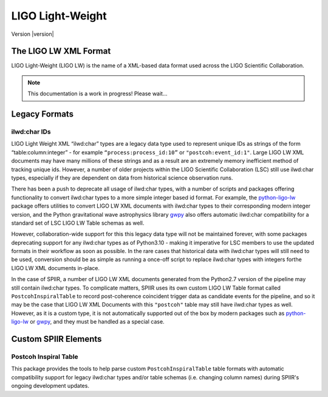 =================
LIGO Light-Weight
=================

Version |version|

The LIGO LW XML Format
======================

LIGO Light-Weight (LIGO LW) is the name of a XML-based data format used across the LIGO 
Scientific Collaboration.

.. note::
   
   This documentation is a work in progress! Please wait...


Legacy Formats
==============

ilwd:char IDs
-------------

LIGO Light Weight XML “ilwd:char” types are a legacy data type used to represent unique 
IDs as strings of the form “table:column:integer” - for example 
``“process:process_id:10”`` or  ``"postcoh:event_id:1"``. Large LIGO LW XML documents 
may have many millions of these strings and as a result are an extremely memory 
inefficient method of tracking unique ids. However, a number of older projects within 
the LIGO Scientific Collaboration (LSC) still use ilwd:char types, especially if they 
are dependent on data from historical science observation runs.

There has been a push to deprecate all usage of ilwd:char types, with a number of 
scripts and packages offering functionality to convert ilwd:char types to a more simple 
integer based id format. For example, the `python-ligo-lw`_ package offers utilities to 
convert LIGO LW XML documents with ilwd:char types to their corresponding modern 
integer version, and the Python gravitational wave astrophysics library `gwpy`_ also 
offers automatic ilwd:char compatibility for a standard set of LSC LIGO LW Table 
schemas as well.

However, collaboration-wide support for this this legacy data type will not be 
maintained forever, with some packages deprecating support for any ilwd:char types as
of Python3.10 - making it imperative for LSC members to use the updated formats in 
their workflow as soon as possible. In the rare cases that historical data with 
ilwd:char types will still need to be used, conversion should be as simple as running 
a once-off script to replace ilwd:char types with integers forthe LIGO LW XML documents in-place.

In the case of SPIIR, a number of LIGO LW XML documents generated from the Python2.7 
version of the pipeline may still contain ilwd:char types. To complicate matters, SPIIR 
uses its own custom LIGO LW Table format called ``PostcohInspiralTable`` to record 
post-coherence coincident trigger data as candidate events for the pipeline, and so it 
may be the case that LIGO LW XML Documents with this ``"postcoh"`` table may still have 
ilwd:char types as well. However, as it is a custom type, it is not automatically 
supported out of the box by modern packages such as `python-ligo-lw`_ or `gwpy`_, and 
they must be handled as a special case.

.. _python-ligo-lw: https://git.ligo.org/kipp.cannon/python-ligo-lw
.. _gwpy: https://gwpy.github.io/


Custom SPIIR Elements
=====================

Postcoh Inspiral Table
----------------------

This package provides the tools to help parse custom ``PostcohInspiralTable`` table 
formats with automatic compatibility support for legacy ilwd:char types and/or table 
schemas (i.e. changing column names) during SPIIR's ongoing development updates.